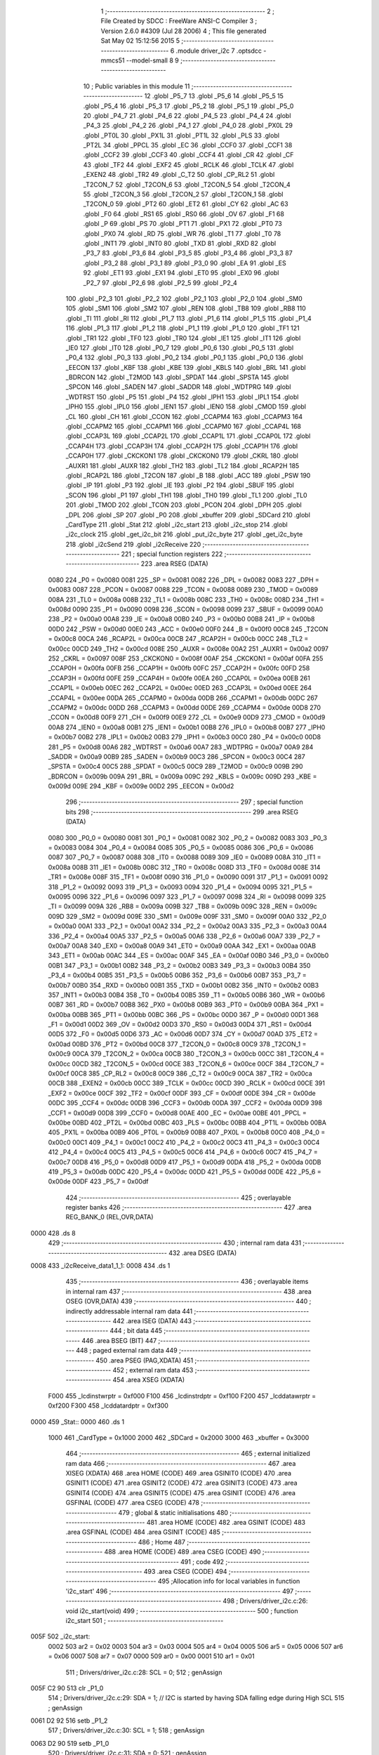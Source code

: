                               1 ;--------------------------------------------------------
                              2 ; File Created by SDCC : FreeWare ANSI-C Compiler
                              3 ; Version 2.6.0 #4309 (Jul 28 2006)
                              4 ; This file generated Sat May 02 15:12:56 2015
                              5 ;--------------------------------------------------------
                              6 	.module driver_i2c
                              7 	.optsdcc -mmcs51 --model-small
                              8 	
                              9 ;--------------------------------------------------------
                             10 ; Public variables in this module
                             11 ;--------------------------------------------------------
                             12 	.globl _P5_7
                             13 	.globl _P5_6
                             14 	.globl _P5_5
                             15 	.globl _P5_4
                             16 	.globl _P5_3
                             17 	.globl _P5_2
                             18 	.globl _P5_1
                             19 	.globl _P5_0
                             20 	.globl _P4_7
                             21 	.globl _P4_6
                             22 	.globl _P4_5
                             23 	.globl _P4_4
                             24 	.globl _P4_3
                             25 	.globl _P4_2
                             26 	.globl _P4_1
                             27 	.globl _P4_0
                             28 	.globl _PX0L
                             29 	.globl _PT0L
                             30 	.globl _PX1L
                             31 	.globl _PT1L
                             32 	.globl _PLS
                             33 	.globl _PT2L
                             34 	.globl _PPCL
                             35 	.globl _EC
                             36 	.globl _CCF0
                             37 	.globl _CCF1
                             38 	.globl _CCF2
                             39 	.globl _CCF3
                             40 	.globl _CCF4
                             41 	.globl _CR
                             42 	.globl _CF
                             43 	.globl _TF2
                             44 	.globl _EXF2
                             45 	.globl _RCLK
                             46 	.globl _TCLK
                             47 	.globl _EXEN2
                             48 	.globl _TR2
                             49 	.globl _C_T2
                             50 	.globl _CP_RL2
                             51 	.globl _T2CON_7
                             52 	.globl _T2CON_6
                             53 	.globl _T2CON_5
                             54 	.globl _T2CON_4
                             55 	.globl _T2CON_3
                             56 	.globl _T2CON_2
                             57 	.globl _T2CON_1
                             58 	.globl _T2CON_0
                             59 	.globl _PT2
                             60 	.globl _ET2
                             61 	.globl _CY
                             62 	.globl _AC
                             63 	.globl _F0
                             64 	.globl _RS1
                             65 	.globl _RS0
                             66 	.globl _OV
                             67 	.globl _F1
                             68 	.globl _P
                             69 	.globl _PS
                             70 	.globl _PT1
                             71 	.globl _PX1
                             72 	.globl _PT0
                             73 	.globl _PX0
                             74 	.globl _RD
                             75 	.globl _WR
                             76 	.globl _T1
                             77 	.globl _T0
                             78 	.globl _INT1
                             79 	.globl _INT0
                             80 	.globl _TXD
                             81 	.globl _RXD
                             82 	.globl _P3_7
                             83 	.globl _P3_6
                             84 	.globl _P3_5
                             85 	.globl _P3_4
                             86 	.globl _P3_3
                             87 	.globl _P3_2
                             88 	.globl _P3_1
                             89 	.globl _P3_0
                             90 	.globl _EA
                             91 	.globl _ES
                             92 	.globl _ET1
                             93 	.globl _EX1
                             94 	.globl _ET0
                             95 	.globl _EX0
                             96 	.globl _P2_7
                             97 	.globl _P2_6
                             98 	.globl _P2_5
                             99 	.globl _P2_4
                            100 	.globl _P2_3
                            101 	.globl _P2_2
                            102 	.globl _P2_1
                            103 	.globl _P2_0
                            104 	.globl _SM0
                            105 	.globl _SM1
                            106 	.globl _SM2
                            107 	.globl _REN
                            108 	.globl _TB8
                            109 	.globl _RB8
                            110 	.globl _TI
                            111 	.globl _RI
                            112 	.globl _P1_7
                            113 	.globl _P1_6
                            114 	.globl _P1_5
                            115 	.globl _P1_4
                            116 	.globl _P1_3
                            117 	.globl _P1_2
                            118 	.globl _P1_1
                            119 	.globl _P1_0
                            120 	.globl _TF1
                            121 	.globl _TR1
                            122 	.globl _TF0
                            123 	.globl _TR0
                            124 	.globl _IE1
                            125 	.globl _IT1
                            126 	.globl _IE0
                            127 	.globl _IT0
                            128 	.globl _P0_7
                            129 	.globl _P0_6
                            130 	.globl _P0_5
                            131 	.globl _P0_4
                            132 	.globl _P0_3
                            133 	.globl _P0_2
                            134 	.globl _P0_1
                            135 	.globl _P0_0
                            136 	.globl _EECON
                            137 	.globl _KBF
                            138 	.globl _KBE
                            139 	.globl _KBLS
                            140 	.globl _BRL
                            141 	.globl _BDRCON
                            142 	.globl _T2MOD
                            143 	.globl _SPDAT
                            144 	.globl _SPSTA
                            145 	.globl _SPCON
                            146 	.globl _SADEN
                            147 	.globl _SADDR
                            148 	.globl _WDTPRG
                            149 	.globl _WDTRST
                            150 	.globl _P5
                            151 	.globl _P4
                            152 	.globl _IPH1
                            153 	.globl _IPL1
                            154 	.globl _IPH0
                            155 	.globl _IPL0
                            156 	.globl _IEN1
                            157 	.globl _IEN0
                            158 	.globl _CMOD
                            159 	.globl _CL
                            160 	.globl _CH
                            161 	.globl _CCON
                            162 	.globl _CCAPM4
                            163 	.globl _CCAPM3
                            164 	.globl _CCAPM2
                            165 	.globl _CCAPM1
                            166 	.globl _CCAPM0
                            167 	.globl _CCAP4L
                            168 	.globl _CCAP3L
                            169 	.globl _CCAP2L
                            170 	.globl _CCAP1L
                            171 	.globl _CCAP0L
                            172 	.globl _CCAP4H
                            173 	.globl _CCAP3H
                            174 	.globl _CCAP2H
                            175 	.globl _CCAP1H
                            176 	.globl _CCAP0H
                            177 	.globl _CKCKON1
                            178 	.globl _CKCKON0
                            179 	.globl _CKRL
                            180 	.globl _AUXR1
                            181 	.globl _AUXR
                            182 	.globl _TH2
                            183 	.globl _TL2
                            184 	.globl _RCAP2H
                            185 	.globl _RCAP2L
                            186 	.globl _T2CON
                            187 	.globl _B
                            188 	.globl _ACC
                            189 	.globl _PSW
                            190 	.globl _IP
                            191 	.globl _P3
                            192 	.globl _IE
                            193 	.globl _P2
                            194 	.globl _SBUF
                            195 	.globl _SCON
                            196 	.globl _P1
                            197 	.globl _TH1
                            198 	.globl _TH0
                            199 	.globl _TL1
                            200 	.globl _TL0
                            201 	.globl _TMOD
                            202 	.globl _TCON
                            203 	.globl _PCON
                            204 	.globl _DPH
                            205 	.globl _DPL
                            206 	.globl _SP
                            207 	.globl _P0
                            208 	.globl _xbuffer
                            209 	.globl _SDCard
                            210 	.globl _CardType
                            211 	.globl _Stat
                            212 	.globl _i2c_start
                            213 	.globl _i2c_stop
                            214 	.globl _i2c_clock
                            215 	.globl _get_i2c_bit
                            216 	.globl _put_i2c_byte
                            217 	.globl _get_i2c_byte
                            218 	.globl _i2cSend
                            219 	.globl _i2cReceive
                            220 ;--------------------------------------------------------
                            221 ; special function registers
                            222 ;--------------------------------------------------------
                            223 	.area RSEG    (DATA)
                    0080    224 _P0	=	0x0080
                    0081    225 _SP	=	0x0081
                    0082    226 _DPL	=	0x0082
                    0083    227 _DPH	=	0x0083
                    0087    228 _PCON	=	0x0087
                    0088    229 _TCON	=	0x0088
                    0089    230 _TMOD	=	0x0089
                    008A    231 _TL0	=	0x008a
                    008B    232 _TL1	=	0x008b
                    008C    233 _TH0	=	0x008c
                    008D    234 _TH1	=	0x008d
                    0090    235 _P1	=	0x0090
                    0098    236 _SCON	=	0x0098
                    0099    237 _SBUF	=	0x0099
                    00A0    238 _P2	=	0x00a0
                    00A8    239 _IE	=	0x00a8
                    00B0    240 _P3	=	0x00b0
                    00B8    241 _IP	=	0x00b8
                    00D0    242 _PSW	=	0x00d0
                    00E0    243 _ACC	=	0x00e0
                    00F0    244 _B	=	0x00f0
                    00C8    245 _T2CON	=	0x00c8
                    00CA    246 _RCAP2L	=	0x00ca
                    00CB    247 _RCAP2H	=	0x00cb
                    00CC    248 _TL2	=	0x00cc
                    00CD    249 _TH2	=	0x00cd
                    008E    250 _AUXR	=	0x008e
                    00A2    251 _AUXR1	=	0x00a2
                    0097    252 _CKRL	=	0x0097
                    008F    253 _CKCKON0	=	0x008f
                    00AF    254 _CKCKON1	=	0x00af
                    00FA    255 _CCAP0H	=	0x00fa
                    00FB    256 _CCAP1H	=	0x00fb
                    00FC    257 _CCAP2H	=	0x00fc
                    00FD    258 _CCAP3H	=	0x00fd
                    00FE    259 _CCAP4H	=	0x00fe
                    00EA    260 _CCAP0L	=	0x00ea
                    00EB    261 _CCAP1L	=	0x00eb
                    00EC    262 _CCAP2L	=	0x00ec
                    00ED    263 _CCAP3L	=	0x00ed
                    00EE    264 _CCAP4L	=	0x00ee
                    00DA    265 _CCAPM0	=	0x00da
                    00DB    266 _CCAPM1	=	0x00db
                    00DC    267 _CCAPM2	=	0x00dc
                    00DD    268 _CCAPM3	=	0x00dd
                    00DE    269 _CCAPM4	=	0x00de
                    00D8    270 _CCON	=	0x00d8
                    00F9    271 _CH	=	0x00f9
                    00E9    272 _CL	=	0x00e9
                    00D9    273 _CMOD	=	0x00d9
                    00A8    274 _IEN0	=	0x00a8
                    00B1    275 _IEN1	=	0x00b1
                    00B8    276 _IPL0	=	0x00b8
                    00B7    277 _IPH0	=	0x00b7
                    00B2    278 _IPL1	=	0x00b2
                    00B3    279 _IPH1	=	0x00b3
                    00C0    280 _P4	=	0x00c0
                    00D8    281 _P5	=	0x00d8
                    00A6    282 _WDTRST	=	0x00a6
                    00A7    283 _WDTPRG	=	0x00a7
                    00A9    284 _SADDR	=	0x00a9
                    00B9    285 _SADEN	=	0x00b9
                    00C3    286 _SPCON	=	0x00c3
                    00C4    287 _SPSTA	=	0x00c4
                    00C5    288 _SPDAT	=	0x00c5
                    00C9    289 _T2MOD	=	0x00c9
                    009B    290 _BDRCON	=	0x009b
                    009A    291 _BRL	=	0x009a
                    009C    292 _KBLS	=	0x009c
                    009D    293 _KBE	=	0x009d
                    009E    294 _KBF	=	0x009e
                    00D2    295 _EECON	=	0x00d2
                            296 ;--------------------------------------------------------
                            297 ; special function bits
                            298 ;--------------------------------------------------------
                            299 	.area RSEG    (DATA)
                    0080    300 _P0_0	=	0x0080
                    0081    301 _P0_1	=	0x0081
                    0082    302 _P0_2	=	0x0082
                    0083    303 _P0_3	=	0x0083
                    0084    304 _P0_4	=	0x0084
                    0085    305 _P0_5	=	0x0085
                    0086    306 _P0_6	=	0x0086
                    0087    307 _P0_7	=	0x0087
                    0088    308 _IT0	=	0x0088
                    0089    309 _IE0	=	0x0089
                    008A    310 _IT1	=	0x008a
                    008B    311 _IE1	=	0x008b
                    008C    312 _TR0	=	0x008c
                    008D    313 _TF0	=	0x008d
                    008E    314 _TR1	=	0x008e
                    008F    315 _TF1	=	0x008f
                    0090    316 _P1_0	=	0x0090
                    0091    317 _P1_1	=	0x0091
                    0092    318 _P1_2	=	0x0092
                    0093    319 _P1_3	=	0x0093
                    0094    320 _P1_4	=	0x0094
                    0095    321 _P1_5	=	0x0095
                    0096    322 _P1_6	=	0x0096
                    0097    323 _P1_7	=	0x0097
                    0098    324 _RI	=	0x0098
                    0099    325 _TI	=	0x0099
                    009A    326 _RB8	=	0x009a
                    009B    327 _TB8	=	0x009b
                    009C    328 _REN	=	0x009c
                    009D    329 _SM2	=	0x009d
                    009E    330 _SM1	=	0x009e
                    009F    331 _SM0	=	0x009f
                    00A0    332 _P2_0	=	0x00a0
                    00A1    333 _P2_1	=	0x00a1
                    00A2    334 _P2_2	=	0x00a2
                    00A3    335 _P2_3	=	0x00a3
                    00A4    336 _P2_4	=	0x00a4
                    00A5    337 _P2_5	=	0x00a5
                    00A6    338 _P2_6	=	0x00a6
                    00A7    339 _P2_7	=	0x00a7
                    00A8    340 _EX0	=	0x00a8
                    00A9    341 _ET0	=	0x00a9
                    00AA    342 _EX1	=	0x00aa
                    00AB    343 _ET1	=	0x00ab
                    00AC    344 _ES	=	0x00ac
                    00AF    345 _EA	=	0x00af
                    00B0    346 _P3_0	=	0x00b0
                    00B1    347 _P3_1	=	0x00b1
                    00B2    348 _P3_2	=	0x00b2
                    00B3    349 _P3_3	=	0x00b3
                    00B4    350 _P3_4	=	0x00b4
                    00B5    351 _P3_5	=	0x00b5
                    00B6    352 _P3_6	=	0x00b6
                    00B7    353 _P3_7	=	0x00b7
                    00B0    354 _RXD	=	0x00b0
                    00B1    355 _TXD	=	0x00b1
                    00B2    356 _INT0	=	0x00b2
                    00B3    357 _INT1	=	0x00b3
                    00B4    358 _T0	=	0x00b4
                    00B5    359 _T1	=	0x00b5
                    00B6    360 _WR	=	0x00b6
                    00B7    361 _RD	=	0x00b7
                    00B8    362 _PX0	=	0x00b8
                    00B9    363 _PT0	=	0x00b9
                    00BA    364 _PX1	=	0x00ba
                    00BB    365 _PT1	=	0x00bb
                    00BC    366 _PS	=	0x00bc
                    00D0    367 _P	=	0x00d0
                    00D1    368 _F1	=	0x00d1
                    00D2    369 _OV	=	0x00d2
                    00D3    370 _RS0	=	0x00d3
                    00D4    371 _RS1	=	0x00d4
                    00D5    372 _F0	=	0x00d5
                    00D6    373 _AC	=	0x00d6
                    00D7    374 _CY	=	0x00d7
                    00AD    375 _ET2	=	0x00ad
                    00BD    376 _PT2	=	0x00bd
                    00C8    377 _T2CON_0	=	0x00c8
                    00C9    378 _T2CON_1	=	0x00c9
                    00CA    379 _T2CON_2	=	0x00ca
                    00CB    380 _T2CON_3	=	0x00cb
                    00CC    381 _T2CON_4	=	0x00cc
                    00CD    382 _T2CON_5	=	0x00cd
                    00CE    383 _T2CON_6	=	0x00ce
                    00CF    384 _T2CON_7	=	0x00cf
                    00C8    385 _CP_RL2	=	0x00c8
                    00C9    386 _C_T2	=	0x00c9
                    00CA    387 _TR2	=	0x00ca
                    00CB    388 _EXEN2	=	0x00cb
                    00CC    389 _TCLK	=	0x00cc
                    00CD    390 _RCLK	=	0x00cd
                    00CE    391 _EXF2	=	0x00ce
                    00CF    392 _TF2	=	0x00cf
                    00DF    393 _CF	=	0x00df
                    00DE    394 _CR	=	0x00de
                    00DC    395 _CCF4	=	0x00dc
                    00DB    396 _CCF3	=	0x00db
                    00DA    397 _CCF2	=	0x00da
                    00D9    398 _CCF1	=	0x00d9
                    00D8    399 _CCF0	=	0x00d8
                    00AE    400 _EC	=	0x00ae
                    00BE    401 _PPCL	=	0x00be
                    00BD    402 _PT2L	=	0x00bd
                    00BC    403 _PLS	=	0x00bc
                    00BB    404 _PT1L	=	0x00bb
                    00BA    405 _PX1L	=	0x00ba
                    00B9    406 _PT0L	=	0x00b9
                    00B8    407 _PX0L	=	0x00b8
                    00C0    408 _P4_0	=	0x00c0
                    00C1    409 _P4_1	=	0x00c1
                    00C2    410 _P4_2	=	0x00c2
                    00C3    411 _P4_3	=	0x00c3
                    00C4    412 _P4_4	=	0x00c4
                    00C5    413 _P4_5	=	0x00c5
                    00C6    414 _P4_6	=	0x00c6
                    00C7    415 _P4_7	=	0x00c7
                    00D8    416 _P5_0	=	0x00d8
                    00D9    417 _P5_1	=	0x00d9
                    00DA    418 _P5_2	=	0x00da
                    00DB    419 _P5_3	=	0x00db
                    00DC    420 _P5_4	=	0x00dc
                    00DD    421 _P5_5	=	0x00dd
                    00DE    422 _P5_6	=	0x00de
                    00DF    423 _P5_7	=	0x00df
                            424 ;--------------------------------------------------------
                            425 ; overlayable register banks
                            426 ;--------------------------------------------------------
                            427 	.area REG_BANK_0	(REL,OVR,DATA)
   0000                     428 	.ds 8
                            429 ;--------------------------------------------------------
                            430 ; internal ram data
                            431 ;--------------------------------------------------------
                            432 	.area DSEG    (DATA)
   0008                     433 _i2cReceive_data1_1_1:
   0008                     434 	.ds 1
                            435 ;--------------------------------------------------------
                            436 ; overlayable items in internal ram 
                            437 ;--------------------------------------------------------
                            438 	.area OSEG    (OVR,DATA)
                            439 ;--------------------------------------------------------
                            440 ; indirectly addressable internal ram data
                            441 ;--------------------------------------------------------
                            442 	.area ISEG    (DATA)
                            443 ;--------------------------------------------------------
                            444 ; bit data
                            445 ;--------------------------------------------------------
                            446 	.area BSEG    (BIT)
                            447 ;--------------------------------------------------------
                            448 ; paged external ram data
                            449 ;--------------------------------------------------------
                            450 	.area PSEG    (PAG,XDATA)
                            451 ;--------------------------------------------------------
                            452 ; external ram data
                            453 ;--------------------------------------------------------
                            454 	.area XSEG    (XDATA)
                    F000    455 _lcdinstwrptr	=	0xf000
                    F100    456 _lcdinstrdptr	=	0xf100
                    F200    457 _lcddatawrptr	=	0xf200
                    F300    458 _lcddatardptr	=	0xf300
   0000                     459 _Stat::
   0000                     460 	.ds 1
                    1000    461 _CardType	=	0x1000
                    2000    462 _SDCard	=	0x2000
                    3000    463 _xbuffer	=	0x3000
                            464 ;--------------------------------------------------------
                            465 ; external initialized ram data
                            466 ;--------------------------------------------------------
                            467 	.area XISEG   (XDATA)
                            468 	.area HOME    (CODE)
                            469 	.area GSINIT0 (CODE)
                            470 	.area GSINIT1 (CODE)
                            471 	.area GSINIT2 (CODE)
                            472 	.area GSINIT3 (CODE)
                            473 	.area GSINIT4 (CODE)
                            474 	.area GSINIT5 (CODE)
                            475 	.area GSINIT  (CODE)
                            476 	.area GSFINAL (CODE)
                            477 	.area CSEG    (CODE)
                            478 ;--------------------------------------------------------
                            479 ; global & static initialisations
                            480 ;--------------------------------------------------------
                            481 	.area HOME    (CODE)
                            482 	.area GSINIT  (CODE)
                            483 	.area GSFINAL (CODE)
                            484 	.area GSINIT  (CODE)
                            485 ;--------------------------------------------------------
                            486 ; Home
                            487 ;--------------------------------------------------------
                            488 	.area HOME    (CODE)
                            489 	.area CSEG    (CODE)
                            490 ;--------------------------------------------------------
                            491 ; code
                            492 ;--------------------------------------------------------
                            493 	.area CSEG    (CODE)
                            494 ;------------------------------------------------------------
                            495 ;Allocation info for local variables in function 'i2c_start'
                            496 ;------------------------------------------------------------
                            497 ;------------------------------------------------------------
                            498 ;	Drivers/driver_i2c.c:26: void i2c_start(void)
                            499 ;	-----------------------------------------
                            500 ;	 function i2c_start
                            501 ;	-----------------------------------------
   005F                     502 _i2c_start:
                    0002    503 	ar2 = 0x02
                    0003    504 	ar3 = 0x03
                    0004    505 	ar4 = 0x04
                    0005    506 	ar5 = 0x05
                    0006    507 	ar6 = 0x06
                    0007    508 	ar7 = 0x07
                    0000    509 	ar0 = 0x00
                    0001    510 	ar1 = 0x01
                            511 ;	Drivers/driver_i2c.c:28: SCL = 0;
                            512 ;	genAssign
   005F C2 90               513 	clr	_P1_0
                            514 ;	Drivers/driver_i2c.c:29: SDA = 1;                // I2C is started by having SDA falling edge during High SCL
                            515 ;	genAssign
   0061 D2 92               516 	setb	_P1_2
                            517 ;	Drivers/driver_i2c.c:30: SCL = 1;
                            518 ;	genAssign
   0063 D2 90               519 	setb	_P1_0
                            520 ;	Drivers/driver_i2c.c:31: SDA = 0;
                            521 ;	genAssign
   0065 C2 92               522 	clr	_P1_2
                            523 ;	Drivers/driver_i2c.c:32: SCL = 0;
                            524 ;	genAssign
   0067 C2 90               525 	clr	_P1_0
                            526 ;	Peephole 300	removed redundant label 00101$
   0069 22                  527 	ret
                            528 ;------------------------------------------------------------
                            529 ;Allocation info for local variables in function 'i2c_stop'
                            530 ;------------------------------------------------------------
                            531 ;------------------------------------------------------------
                            532 ;	Drivers/driver_i2c.c:36: void i2c_stop(void)
                            533 ;	-----------------------------------------
                            534 ;	 function i2c_stop
                            535 ;	-----------------------------------------
   006A                     536 _i2c_stop:
                            537 ;	Drivers/driver_i2c.c:38: SCL = 0;
                            538 ;	genAssign
   006A C2 90               539 	clr	_P1_0
                            540 ;	Drivers/driver_i2c.c:39: SDA = 0;                // I2C is stopped by having SDA rising edge during High SCL
                            541 ;	genAssign
   006C C2 92               542 	clr	_P1_2
                            543 ;	Drivers/driver_i2c.c:40: SCL = 1;
                            544 ;	genAssign
   006E D2 90               545 	setb	_P1_0
                            546 ;	Drivers/driver_i2c.c:41: SDA = 1;
                            547 ;	genAssign
   0070 D2 92               548 	setb	_P1_2
                            549 ;	Drivers/driver_i2c.c:42: SCL = 0;
                            550 ;	genAssign
   0072 C2 90               551 	clr	_P1_0
                            552 ;	Peephole 300	removed redundant label 00101$
   0074 22                  553 	ret
                            554 ;------------------------------------------------------------
                            555 ;Allocation info for local variables in function 'i2c_clock'
                            556 ;------------------------------------------------------------
                            557 ;------------------------------------------------------------
                            558 ;	Drivers/driver_i2c.c:46: void i2c_clock(void)
                            559 ;	-----------------------------------------
                            560 ;	 function i2c_clock
                            561 ;	-----------------------------------------
   0075                     562 _i2c_clock:
                            563 ;	Drivers/driver_i2c.c:48: SCL = 1;    			// Clock Set
                            564 ;	genAssign
   0075 D2 90               565 	setb	_P1_0
                            566 ;	Drivers/driver_i2c.c:49: NOP;
                            567 ;	genInline
   0077 00                  568 	 nop 
                            569 ;	Drivers/driver_i2c.c:50: NOP;                    // Wait till EEPROM requirement
                            570 ;	genInline
   0078 00                  571 	 nop 
                            572 ;	Drivers/driver_i2c.c:51: NOP;
                            573 ;	genInline
   0079 00                  574 	 nop 
                            575 ;	Drivers/driver_i2c.c:52: SCL = 0;			    // Clock Reset for one cycle.
                            576 ;	genAssign
   007A C2 90               577 	clr	_P1_0
                            578 ;	Peephole 300	removed redundant label 00101$
   007C 22                  579 	ret
                            580 ;------------------------------------------------------------
                            581 ;Allocation info for local variables in function 'get_i2c_bit'
                            582 ;------------------------------------------------------------
                            583 ;rcv                       Allocated to registers 
                            584 ;------------------------------------------------------------
                            585 ;	Drivers/driver_i2c.c:56: char get_i2c_bit(void)
                            586 ;	-----------------------------------------
                            587 ;	 function get_i2c_bit
                            588 ;	-----------------------------------------
   007D                     589 _get_i2c_bit:
                            590 ;	Drivers/driver_i2c.c:59: SDA = 1;            // Set SDA high to accept input from devices
                            591 ;	genAssign
   007D D2 92               592 	setb	_P1_2
                            593 ;	Drivers/driver_i2c.c:60: NOP;
                            594 ;	genInline
   007F 00                  595 	 nop 
                            596 ;	Drivers/driver_i2c.c:61: SCL = 1;			// Clock Set to Receive
                            597 ;	genAssign
   0080 D2 90               598 	setb	_P1_0
                            599 ;	Drivers/driver_i2c.c:62: NOP;
                            600 ;	genInline
   0082 00                  601 	 nop 
                            602 ;	Drivers/driver_i2c.c:63: rcv = SDA;			// Get bit on SDA
                            603 ;	genAssign
   0083 E4                  604 	clr	a
   0084 A2 92               605 	mov	c,_P1_2
   0086 33                  606 	rlc	a
                            607 ;	genAssign
   0087 FA                  608 	mov	r2,a
                            609 ;	Peephole 244.c	loading dpl from a instead of r2
   0088 F5 82               610 	mov	dpl,a
                            611 ;	Drivers/driver_i2c.c:64: NOP;
                            612 ;	genInline
   008A 00                  613 	 nop 
                            614 ;	Drivers/driver_i2c.c:65: SCL = 0;			// Clock Reset to End Cycle
                            615 ;	genAssign
   008B C2 90               616 	clr	_P1_0
                            617 ;	Drivers/driver_i2c.c:66: return (rcv);
                            618 ;	genRet
                            619 ;	Peephole 300	removed redundant label 00101$
   008D 22                  620 	ret
                            621 ;------------------------------------------------------------
                            622 ;Allocation info for local variables in function 'put_i2c_byte'
                            623 ;------------------------------------------------------------
                            624 ;cc                        Allocated to registers r2 
                            625 ;i                         Allocated to registers r3 
                            626 ;------------------------------------------------------------
                            627 ;	Drivers/driver_i2c.c:70: void put_i2c_byte(unsigned char cc)
                            628 ;	-----------------------------------------
                            629 ;	 function put_i2c_byte
                            630 ;	-----------------------------------------
   008E                     631 _put_i2c_byte:
                            632 ;	genReceive
   008E AA 82               633 	mov	r2,dpl
                            634 ;	Drivers/driver_i2c.c:73: for (i=0;i<8;i++)                   // Iterate for 8 bits
                            635 ;	genAssign
   0090 7B 00               636 	mov	r3,#0x00
   0092                     637 00101$:
                            638 ;	genCmpLt
                            639 ;	genCmp
   0092 BB 08 00            640 	cjne	r3,#0x08,00110$
   0095                     641 00110$:
                            642 ;	genIfxJump
                            643 ;	Peephole 108.a	removed ljmp by inverse jump logic
   0095 50 14               644 	jnc	00105$
                            645 ;	Peephole 300	removed redundant label 00111$
                            646 ;	Drivers/driver_i2c.c:75: cc=(cc<<1)|(cc>>(7));           // Circular rotate to get MSB in LSB position
                            647 ;	genRLC
   0097 EA                  648 	mov	a,r2
   0098 23                  649 	rl	a
                            650 ;	Drivers/driver_i2c.c:76: SDA = (__bit)(cc&0x01);         // Send MSB over I2C
                            651 ;	genGetAbit
   0099 FA                  652 	mov	r2,a
                            653 ;	Peephole 105	removed redundant mov
   009A 13                  654 	rrc	a
   009B 92 92               655 	mov	_P1_2,c
                            656 ;	Drivers/driver_i2c.c:77: i2c_clock();					// Issue Clock Cycle
                            657 ;	genCall
   009D C0 02               658 	push	ar2
   009F C0 03               659 	push	ar3
   00A1 12 00 75            660 	lcall	_i2c_clock
   00A4 D0 03               661 	pop	ar3
   00A6 D0 02               662 	pop	ar2
                            663 ;	Drivers/driver_i2c.c:73: for (i=0;i<8;i++)                   // Iterate for 8 bits
                            664 ;	genPlus
                            665 ;     genPlusIncr
   00A8 0B                  666 	inc	r3
                            667 ;	Peephole 112.b	changed ljmp to sjmp
   00A9 80 E7               668 	sjmp	00101$
   00AB                     669 00105$:
   00AB 22                  670 	ret
                            671 ;------------------------------------------------------------
                            672 ;Allocation info for local variables in function 'get_i2c_byte'
                            673 ;------------------------------------------------------------
                            674 ;i                         Allocated to registers r3 
                            675 ;cc                        Allocated to registers r2 
                            676 ;------------------------------------------------------------
                            677 ;	Drivers/driver_i2c.c:81: unsigned char get_i2c_byte()
                            678 ;	-----------------------------------------
                            679 ;	 function get_i2c_byte
                            680 ;	-----------------------------------------
   00AC                     681 _get_i2c_byte:
                            682 ;	Drivers/driver_i2c.c:83: unsigned char i, cc = 0;
                            683 ;	genAssign
   00AC 7A 00               684 	mov	r2,#0x00
                            685 ;	Drivers/driver_i2c.c:84: SDA = 1;							// Set I2C for Read
                            686 ;	genAssign
   00AE D2 92               687 	setb	_P1_2
                            688 ;	Drivers/driver_i2c.c:85: for (i=0;i<8;i++)                   // Iterate for 8 bits
                            689 ;	genAssign
   00B0 7B 08               690 	mov	r3,#0x08
   00B2                     691 00103$:
                            692 ;	Drivers/driver_i2c.c:87: cc <<= 1;						// Rotate byte before reading to left by 1 bit
                            693 ;	genLeftShift
                            694 ;	genLeftShiftLiteral
                            695 ;	genlshOne
   00B2 EA                  696 	mov	a,r2
                            697 ;	Peephole 254	optimized left shift
   00B3 2A                  698 	add	a,r2
   00B4 FA                  699 	mov	r2,a
                            700 ;	Drivers/driver_i2c.c:88: cc |= get_i2c_bit();			// bit on i2c is put into LSB
                            701 ;	genCall
   00B5 C0 02               702 	push	ar2
   00B7 C0 03               703 	push	ar3
   00B9 12 00 7D            704 	lcall	_get_i2c_bit
   00BC AC 82               705 	mov	r4,dpl
   00BE D0 03               706 	pop	ar3
   00C0 D0 02               707 	pop	ar2
                            708 ;	genOr
   00C2 EC                  709 	mov	a,r4
   00C3 42 02               710 	orl	ar2,a
                            711 ;	genDjnz
                            712 ;	Peephole 112.b	changed ljmp to sjmp
                            713 ;	Peephole 205	optimized misc jump sequence
   00C5 DB EB               714 	djnz	r3,00103$
                            715 ;	Peephole 300	removed redundant label 00109$
                            716 ;	Peephole 300	removed redundant label 00110$
                            717 ;	Drivers/driver_i2c.c:85: for (i=0;i<8;i++)                   // Iterate for 8 bits
                            718 ;	Drivers/driver_i2c.c:90: SDA = 1;                    		// Send Acknowledgment
                            719 ;	genAssign
   00C7 D2 92               720 	setb	_P1_2
                            721 ;	Drivers/driver_i2c.c:91: i2c_clock();						// Issue Clock Cycle
                            722 ;	genCall
   00C9 C0 02               723 	push	ar2
   00CB 12 00 75            724 	lcall	_i2c_clock
   00CE D0 02               725 	pop	ar2
                            726 ;	Drivers/driver_i2c.c:92: return cc;
                            727 ;	genRet
   00D0 8A 82               728 	mov	dpl,r2
                            729 ;	Peephole 300	removed redundant label 00104$
   00D2 22                  730 	ret
                            731 ;------------------------------------------------------------
                            732 ;Allocation info for local variables in function 'i2cSend'
                            733 ;------------------------------------------------------------
                            734 ;subAddr                   Allocated to stack - offset -3
                            735 ;data1                     Allocated to stack - offset -4
                            736 ;device                    Allocated to registers r2 
                            737 ;------------------------------------------------------------
                            738 ;	Drivers/driver_i2c.c:96: void i2cSend(unsigned char device, unsigned char subAddr, unsigned char data1)
                            739 ;	-----------------------------------------
                            740 ;	 function i2cSend
                            741 ;	-----------------------------------------
   00D3                     742 _i2cSend:
   00D3 C0 10               743 	push	_bp
   00D5 85 81 10            744 	mov	_bp,sp
                            745 ;	genReceive
   00D8 AA 82               746 	mov	r2,dpl
                            747 ;	Drivers/driver_i2c.c:98: i2c_start();                   // do start transition
                            748 ;	genCall
   00DA C0 02               749 	push	ar2
   00DC 12 00 5F            750 	lcall	_i2c_start
   00DF D0 02               751 	pop	ar2
                            752 ;	Drivers/driver_i2c.c:99: put_i2c_byte(device);            // send DEVICE address
                            753 ;	genCall
   00E1 8A 82               754 	mov	dpl,r2
   00E3 12 00 8E            755 	lcall	_put_i2c_byte
                            756 ;	Drivers/driver_i2c.c:100: get_i2c_bit();
                            757 ;	genCall
   00E6 12 00 7D            758 	lcall	_get_i2c_bit
                            759 ;	Drivers/driver_i2c.c:101: put_i2c_byte(subAddr);         // and the subaddress
                            760 ;	genCall
   00E9 A8 10               761 	mov	r0,_bp
   00EB 18                  762 	dec	r0
   00EC 18                  763 	dec	r0
   00ED 18                  764 	dec	r0
   00EE 86 82               765 	mov	dpl,@r0
   00F0 12 00 8E            766 	lcall	_put_i2c_byte
                            767 ;	Drivers/driver_i2c.c:102: get_i2c_bit();
                            768 ;	genCall
   00F3 12 00 7D            769 	lcall	_get_i2c_bit
                            770 ;	Drivers/driver_i2c.c:103: put_i2c_byte(data1);           // send the data
                            771 ;	genCall
   00F6 E5 10               772 	mov	a,_bp
   00F8 24 FC               773 	add	a,#0xfffffffc
   00FA F8                  774 	mov	r0,a
   00FB 86 82               775 	mov	dpl,@r0
   00FD 12 00 8E            776 	lcall	_put_i2c_byte
                            777 ;	Drivers/driver_i2c.c:104: get_i2c_bit();
                            778 ;	genCall
   0100 12 00 7D            779 	lcall	_get_i2c_bit
                            780 ;	Drivers/driver_i2c.c:105: i2c_stop();                    // send STOP transition
                            781 ;	genCall
   0103 12 00 6A            782 	lcall	_i2c_stop
                            783 ;	Peephole 300	removed redundant label 00101$
   0106 D0 10               784 	pop	_bp
   0108 22                  785 	ret
                            786 ;------------------------------------------------------------
                            787 ;Allocation info for local variables in function 'i2cReceive'
                            788 ;------------------------------------------------------------
                            789 ;subAddr                   Allocated to stack - offset -3
                            790 ;device                    Allocated to registers r2 
                            791 ;data1                     Allocated with name '_i2cReceive_data1_1_1'
                            792 ;------------------------------------------------------------
                            793 ;	Drivers/driver_i2c.c:109: unsigned char i2cReceive(unsigned char device, unsigned char subAddr)
                            794 ;	-----------------------------------------
                            795 ;	 function i2cReceive
                            796 ;	-----------------------------------------
   0109                     797 _i2cReceive:
   0109 C0 10               798 	push	_bp
   010B 85 81 10            799 	mov	_bp,sp
                            800 ;	genReceive
   010E AA 82               801 	mov	r2,dpl
                            802 ;	Drivers/driver_i2c.c:112: i2c_start();                // do start transition
                            803 ;	genCall
   0110 C0 02               804 	push	ar2
   0112 12 00 5F            805 	lcall	_i2c_start
   0115 D0 02               806 	pop	ar2
                            807 ;	Drivers/driver_i2c.c:113: put_i2c_byte(device);       // send DEVICE address
                            808 ;	genCall
   0117 8A 82               809 	mov	dpl,r2
   0119 C0 02               810 	push	ar2
   011B 12 00 8E            811 	lcall	_put_i2c_byte
   011E D0 02               812 	pop	ar2
                            813 ;	Drivers/driver_i2c.c:114: get_i2c_bit();
                            814 ;	genCall
   0120 C0 02               815 	push	ar2
   0122 12 00 7D            816 	lcall	_get_i2c_bit
   0125 D0 02               817 	pop	ar2
                            818 ;	Drivers/driver_i2c.c:115: put_i2c_byte(subAddr);      // and the subaddress
                            819 ;	genCall
   0127 A8 10               820 	mov	r0,_bp
   0129 18                  821 	dec	r0
   012A 18                  822 	dec	r0
   012B 18                  823 	dec	r0
   012C 86 82               824 	mov	dpl,@r0
   012E C0 02               825 	push	ar2
   0130 12 00 8E            826 	lcall	_put_i2c_byte
   0133 D0 02               827 	pop	ar2
                            828 ;	Drivers/driver_i2c.c:116: get_i2c_bit();
                            829 ;	genCall
   0135 C0 02               830 	push	ar2
   0137 12 00 7D            831 	lcall	_get_i2c_bit
   013A D0 02               832 	pop	ar2
                            833 ;	Drivers/driver_i2c.c:117: i2c_stop();
                            834 ;	genCall
   013C C0 02               835 	push	ar2
   013E 12 00 6A            836 	lcall	_i2c_stop
   0141 D0 02               837 	pop	ar2
                            838 ;	Drivers/driver_i2c.c:118: i2c_start();                // transition
                            839 ;	genCall
   0143 C0 02               840 	push	ar2
   0145 12 00 5F            841 	lcall	_i2c_start
   0148 D0 02               842 	pop	ar2
                            843 ;	Drivers/driver_i2c.c:119: put_i2c_byte(device|0x01);  // resend DEVICE, with READ bit set
                            844 ;	genOr
   014A 74 01               845 	mov	a,#0x01
   014C 4A                  846 	orl	a,r2
   014D F5 82               847 	mov	dpl,a
                            848 ;	genCall
   014F 12 00 8E            849 	lcall	_put_i2c_byte
                            850 ;	Drivers/driver_i2c.c:120: get_i2c_bit();
                            851 ;	genCall
   0152 12 00 7D            852 	lcall	_get_i2c_bit
                            853 ;	Drivers/driver_i2c.c:121: data1 = get_i2c_byte();     // receive data bytes
                            854 ;	genCall
   0155 12 00 AC            855 	lcall	_get_i2c_byte
   0158 85 82 08            856 	mov	_i2cReceive_data1_1_1,dpl
                            857 ;	Drivers/driver_i2c.c:122: get_i2c_bit();
                            858 ;	genCall
   015B 12 00 7D            859 	lcall	_get_i2c_bit
                            860 ;	Drivers/driver_i2c.c:123: i2c_stop();                 // send STOP transition
                            861 ;	genCall
   015E 12 00 6A            862 	lcall	_i2c_stop
                            863 ;	Drivers/driver_i2c.c:124: return data1;
                            864 ;	genRet
   0161 85 08 82            865 	mov	dpl,_i2cReceive_data1_1_1
                            866 ;	Peephole 300	removed redundant label 00101$
   0164 D0 10               867 	pop	_bp
   0166 22                  868 	ret
                            869 	.area CSEG    (CODE)
                            870 	.area CONST   (CODE)
                            871 	.area XINIT   (CODE)
